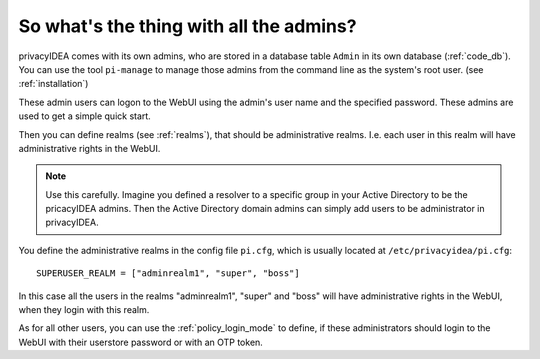 So what's the thing with all the admins?
----------------------------------------

.. index:: admin accounts, pi-manage

privacyIDEA comes with its own admins, who are stored in a database table
``Admin`` in its own database (:ref:`code_db`). You can use the tool
``pi-manage`` to
manage those admins from the command line as the system's root user. (see
:ref:`installation`)

These admin users can logon to the WebUI using the admin's user name and the
specified password.
These admins are used to get a simple quick start.

Then you can define realms (see :ref:`realms`), that should be administrative
realms. I.e. each user in this realm will have administrative rights in the
WebUI.

.. note:: Use this carefully. Imagine you defined a resolver to a specific
   group in your Active Directory to be the pricacyIDEA admins. Then the Active
   Directory domain admins can
   simply add users to be administrator in privacyIDEA.

You define the administrative realms in the config file ``pi.cfg``, which is
usually located at ``/etc/privacyidea/pi.cfg``::

   SUPERUSER_REALM = ["adminrealm1", "super", "boss"]

In this case all the users in the realms "adminrealm1", "super" and "boss"
will have administrative rights in the WebUI, when they login with this realm.

As for all other users, you can use the :ref:`policy_login_mode` to define,
if these administrators should login to the WebUI with their userstore password
or with an OTP token.
